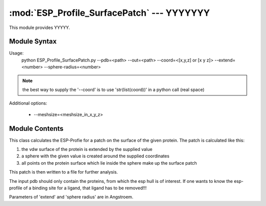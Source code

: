 
:mod:`ESP_Profile_SurfacePatch` --- YYYYYYY
======================================================

.. module:: ESP_Profile_SurfacePatch
   :synopsis: YYYYYYYY.
.. moduleauthor:: Christoph Wilms <christoph.wilms@uni-due.de>
.. sectionauthor:: Jean-Noel Grad <jean-noel.grad@uni-due.de>


This module provides YYYYY.


.. _ESP_Profile_SurfacePatch-syntax:

Module Syntax
-------------

Usage:
    python ESP_Profile_SurfacePatch.py --pdb=<path> --out=<path> --coord=<[x,y,z] or [x  y  z]> --extend=<number> --sphere-radius=<number>

.. note::

    the best way to supply the '--coord' is to use 'str(list(coord))'
    in a python call (real space)
    
Additional options:

    * --meshsize=<meshsize_in_x_y_z>

.. _contents-of-module-ESP_Profile_SurfacePatch:

Module Contents
---------------

.. class:: ESP_Profile_SurfacePatch(object)

    This class calculates the ESP-Profie for a patch on the surface of the 
    given protein. The patch is calculated like this:

    #. the vdw surface of the protein is extended by the supplied value
    #. a sphere with the given value is created around the supplied
       coordinates
    #. all points on the protein surface which lie inside the sphere
       make up the surface patch
    
    This patch is then written to a file for further analysis.
    
    The input pdb should only contain the proteins, from which the esp hull
    is of interest. If one wants to know the esp-profile of a binding site
    for a ligand, that ligand has to be removed!!!
    
    Parameters of 'extend' and 'sphere radius' are in Angstroem.


